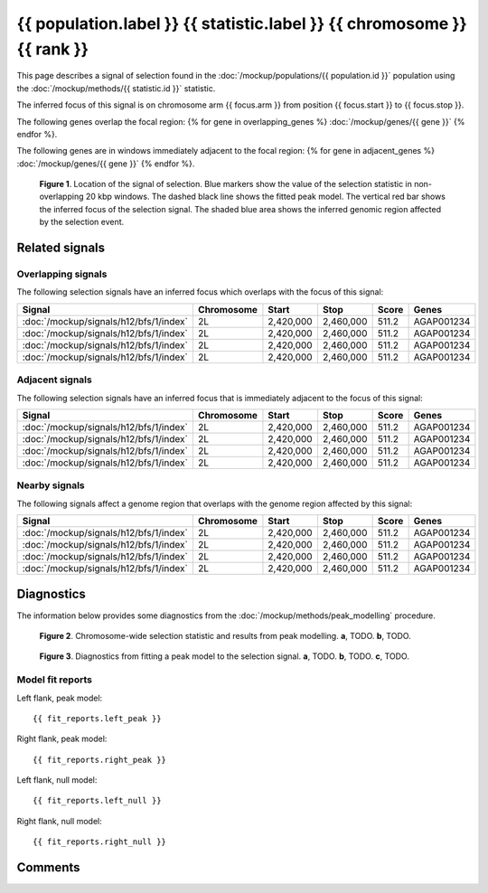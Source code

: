 
{{ population.label }} {{ statistic.label }} {{ chromosome }} {{ rank }}
========================================================================

This page describes a signal of selection found in the
:doc:`/mockup/populations/{{ population.id }}` population using the
:doc:`/mockup/methods/{{ statistic.id }}` statistic.

The inferred focus of this signal is on chromosome arm {{ focus.arm }} from
position {{ focus.start }} to {{ focus.stop }}.

The following genes overlap the focal region:
{% for gene in overlapping_genes %}
:doc:`/mockup/genes/{{ gene }}`
{% endfor %}.

The following genes are in windows immediately adjacent to the focal region:
{% for gene in adjacent_genes %}
:doc:`/mockup/genes/{{ gene }}`
{% endfor %}.

.. figure:: signal_location.png
    :alt: signal location

    **Figure 1**. Location of the signal of selection. Blue markers show the
    value of the selection statistic in non-overlapping 20 kbp windows. The
    dashed black line shows the fitted peak model. The vertical red bar shows
    the inferred focus of the selection signal. The shaded blue area shows the
    inferred genomic region affected by the selection event.

Related signals
---------------

Overlapping signals
~~~~~~~~~~~~~~~~~~~

The following selection signals have an inferred focus which overlaps with the
focus of this signal:

.. cssclass:: table-hover
.. csv-table::
    :header: Signal, Chromosome, Start, Stop, Score, Genes

    :doc:`/mockup/signals/h12/bfs/1/index`, 2L, "2,420,000", "2,460,000", 511.2, AGAP001234
    :doc:`/mockup/signals/h12/bfs/1/index`, 2L, "2,420,000", "2,460,000", 511.2, AGAP001234
    :doc:`/mockup/signals/h12/bfs/1/index`, 2L, "2,420,000", "2,460,000", 511.2, AGAP001234
    :doc:`/mockup/signals/h12/bfs/1/index`, 2L, "2,420,000", "2,460,000", 511.2, AGAP001234

Adjacent signals
~~~~~~~~~~~~~~~~

The following selection signals have an inferred focus that is immediately
adjacent to the focus of this signal:

.. cssclass:: table-hover
.. csv-table::
    :header: Signal, Chromosome, Start, Stop, Score, Genes

    :doc:`/mockup/signals/h12/bfs/1/index`, 2L, "2,420,000", "2,460,000", 511.2, AGAP001234
    :doc:`/mockup/signals/h12/bfs/1/index`, 2L, "2,420,000", "2,460,000", 511.2, AGAP001234
    :doc:`/mockup/signals/h12/bfs/1/index`, 2L, "2,420,000", "2,460,000", 511.2, AGAP001234
    :doc:`/mockup/signals/h12/bfs/1/index`, 2L, "2,420,000", "2,460,000", 511.2, AGAP001234

Nearby signals
~~~~~~~~~~~~~~

The following signals affect a genome region that overlaps with the genome region
affected by this signal:

.. cssclass:: table-hover
.. csv-table::
    :header: Signal, Chromosome, Start, Stop, Score, Genes

    :doc:`/mockup/signals/h12/bfs/1/index`, 2L, "2,420,000", "2,460,000", 511.2, AGAP001234
    :doc:`/mockup/signals/h12/bfs/1/index`, 2L, "2,420,000", "2,460,000", 511.2, AGAP001234
    :doc:`/mockup/signals/h12/bfs/1/index`, 2L, "2,420,000", "2,460,000", 511.2, AGAP001234
    :doc:`/mockup/signals/h12/bfs/1/index`, 2L, "2,420,000", "2,460,000", 511.2, AGAP001234

Diagnostics
-----------

The information below provides some diagnostics from the
:doc:`/mockup/methods/peak_modelling` procedure.

.. figure:: signal_context.png

    **Figure 2**. Chromosome-wide selection statistic and results from peak
    modelling. **a**, TODO. **b**, TODO.

.. figure:: signal_fit.png

    **Figure 3**. Diagnostics from fitting a peak model to the selection signal.
    **a**, TODO. **b**, TODO. **c**, TODO.

Model fit reports
~~~~~~~~~~~~~~~~~

Left flank, peak model::

    {{ fit_reports.left_peak }}

Right flank, peak model::

    {{ fit_reports.right_peak }}

Left flank, null model::

    {{ fit_reports.left_null }}

Right flank, null model::

    {{ fit_reports.right_null }}

Comments
--------

.. raw:: html

    <div id="disqus_thread"></div>
    <script>
    (function() { // DON'T EDIT BELOW THIS LINE
    var d = document, s = d.createElement('script');
    s.src = 'https://agam-selection-atlas.disqus.com/embed.js';
    s.setAttribute('data-timestamp', +new Date());
    (d.head || d.body).appendChild(s);
    })();
    </script>
    <noscript>Please enable JavaScript to view the <a href="https://disqus.com/?ref_noscript">comments powered by Disqus.</a></noscript>
